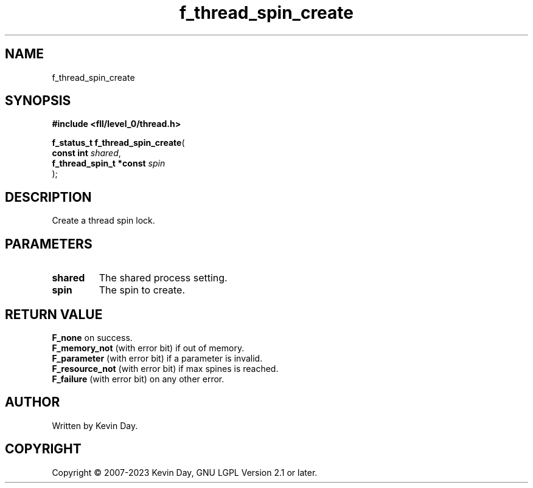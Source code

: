.TH f_thread_spin_create "3" "July 2023" "FLL - Featureless Linux Library 0.6.8" "Library Functions"
.SH "NAME"
f_thread_spin_create
.SH SYNOPSIS
.nf
.B #include <fll/level_0/thread.h>
.sp
\fBf_status_t f_thread_spin_create\fP(
    \fBconst int              \fP\fIshared\fP,
    \fBf_thread_spin_t *const \fP\fIspin\fP
);
.fi
.SH DESCRIPTION
.PP
Create a thread spin lock.
.SH PARAMETERS
.TP
.B shared
The shared process setting.

.TP
.B spin
The spin to create.

.SH RETURN VALUE
.PP
\fBF_none\fP on success.
.br
\fBF_memory_not\fP (with error bit) if out of memory.
.br
\fBF_parameter\fP (with error bit) if a parameter is invalid.
.br
\fBF_resource_not\fP (with error bit) if max spines is reached.
.br
\fBF_failure\fP (with error bit) on any other error.
.SH AUTHOR
Written by Kevin Day.
.SH COPYRIGHT
.PP
Copyright \(co 2007-2023 Kevin Day, GNU LGPL Version 2.1 or later.
